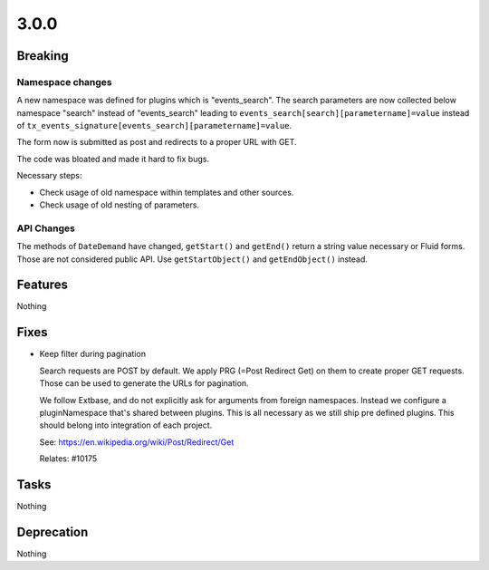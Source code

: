3.0.0
=====

Breaking
--------

Namespace changes
^^^^^^^^^^^^^^^^^

A new namespace was defined for plugins which is "events_search".
The search parameters are now collected below namespace "search" instead of
"events_search" leading to ``events_search[search][parametername]=value`` instead of
``tx_events_signature[events_search][parametername]=value``.

The form now is submitted as post and redirects to a proper URL with GET.

The code was bloated and made it hard to fix bugs.

Necessary steps:

- Check usage of old namespace within templates and other sources.

- Check usage of old nesting of parameters.

API Changes
^^^^^^^^^^^

The methods of ``DateDemand`` have changed, ``getStart()`` and ``getEnd()`` return a
string value necessary or Fluid forms.
Those are not considered public API. Use ``getStartObject()`` and ``getEndObject()``
instead.

Features
--------

Nothing

Fixes
-----

* Keep filter during pagination

  Search requests are POST by default.
  We apply PRG (=Post Redirect Get) on them to create proper GET requests.
  Those can be used to generate the URLs for pagination.

  We follow Extbase, and do not explicitly ask for arguments from foreign namespaces.
  Instead we configure a pluginNamespace that's shared between plugins.
  This is all necessary as we still ship pre defined plugins.
  This should belong into integration of each project.

  See: https://en.wikipedia.org/wiki/Post/Redirect/Get

  Relates: #10175

Tasks
-----

Nothing

Deprecation
-----------

Nothing
